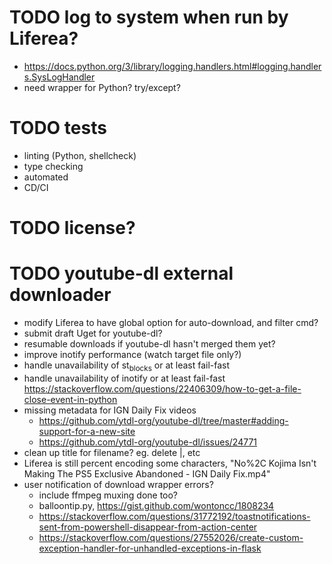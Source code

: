 * TODO log to system when run by Liferea?

- https://docs.python.org/3/library/logging.handlers.html#logging.handlers.SysLogHandler
- need wrapper for Python? try/except?

* TODO tests

- linting (Python, shellcheck)
- type checking
- automated
- CD/CI

* TODO license?

* TODO youtube-dl external downloader

- modify Liferea to have global option for auto-download, and filter cmd?
- submit draft Uget for youtube-dl?
- resumable downloads if youtube-dl hasn't merged them yet?
- improve inotify performance (watch target file only?)
- handle unavailability of st_blocks or at least fail-fast
- handle unavailability of inotify or at least fail-fast
  https://stackoverflow.com/questions/22406309/how-to-get-a-file-close-event-in-python
- missing metadata for IGN Daily Fix videos
  - https://github.com/ytdl-org/youtube-dl/tree/master#adding-support-for-a-new-site
  - https://github.com/ytdl-org/youtube-dl/issues/24771
- clean up title for filename? eg. delete |, etc
- Liferea is still percent encoding some characters, "No%2C Kojima Isn't Making The PS5 Exclusive Abandoned - IGN Daily Fix.mp4"
- user notification of download wrapper errors?
  - include ffmpeg muxing done too?
  - balloontip.py, https://gist.github.com/wontoncc/1808234
  - https://stackoverflow.com/questions/31772192/toastnotifications-sent-from-powershell-disappear-from-action-center
  - https://stackoverflow.com/questions/27552026/create-custom-exception-handler-for-unhandled-exceptions-in-flask
